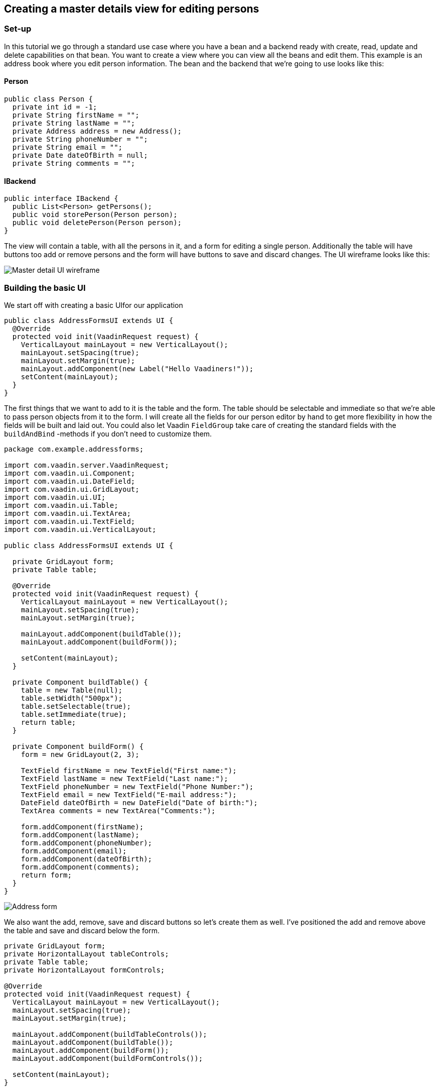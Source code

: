 [[creating-a-master-details-view-for-editing-persons]]
Creating a master details view for editing persons
--------------------------------------------------

[[set-up]]
Set-up
~~~~~~

In this tutorial we go through a standard use case where you have a bean
and a backend ready with create, read, update and delete capabilities on
that bean. You want to create a view where you can view all the beans
and edit them. This example is an address book where you edit person
information. The bean and the backend that we're going to use looks like
this:

[[person]]
Person
^^^^^^

[source,java]
....
public class Person {
  private int id = -1;
  private String firstName = "";
  private String lastName = "";
  private Address address = new Address();
  private String phoneNumber = "";
  private String email = "";
  private Date dateOfBirth = null;
  private String comments = "";
....

[[ibackend]]
IBackend
^^^^^^^^

[source,java]
....
public interface IBackend {
  public List<Person> getPersons();
  public void storePerson(Person person);
  public void deletePerson(Person person);
}
....

The view will contain a table, with all the persons in it, and a form
for editing a single person. Additionally the table will have buttons
too add or remove persons and the form will have buttons to save and
discard changes. The UI wireframe looks like this:

image:img/master%20detail%20wireframe.jpg[Master detail UI wireframe]

[[building-the-basic-ui]]
Building the basic UI
~~~~~~~~~~~~~~~~~~~~~

We start off with creating a basic UIfor our application

[source,java]
....
public class AddressFormsUI extends UI {
  @Override
  protected void init(VaadinRequest request) {
    VerticalLayout mainLayout = new VerticalLayout();
    mainLayout.setSpacing(true);
    mainLayout.setMargin(true);
    mainLayout.addComponent(new Label("Hello Vaadiners!"));
    setContent(mainLayout);
  }
}
....

The first things that we want to add to it is the table and the form.
The table should be selectable and immediate so that we're able to pass
person objects from it to the form. I will create all the fields for our
person editor by hand to get more flexibility in how the fields will be
built and laid out. You could also let Vaadin `FieldGroup` take care of
creating the standard fields with the `buildAndBind` -methods if you don't
need to customize them.

[source,java]
....
package com.example.addressforms;

import com.vaadin.server.VaadinRequest;
import com.vaadin.ui.Component;
import com.vaadin.ui.DateField;
import com.vaadin.ui.GridLayout;
import com.vaadin.ui.UI;
import com.vaadin.ui.Table;
import com.vaadin.ui.TextArea;
import com.vaadin.ui.TextField;
import com.vaadin.ui.VerticalLayout;

public class AddressFormsUI extends UI {

  private GridLayout form;
  private Table table;

  @Override
  protected void init(VaadinRequest request) {
    VerticalLayout mainLayout = new VerticalLayout();
    mainLayout.setSpacing(true);
    mainLayout.setMargin(true);

    mainLayout.addComponent(buildTable());
    mainLayout.addComponent(buildForm());

    setContent(mainLayout);
  }

  private Component buildTable() {
    table = new Table(null);
    table.setWidth("500px");
    table.setSelectable(true);
    table.setImmediate(true);
    return table;
  }

  private Component buildForm() {
    form = new GridLayout(2, 3);

    TextField firstName = new TextField("First name:");
    TextField lastName = new TextField("Last name:");
    TextField phoneNumber = new TextField("Phone Number:");
    TextField email = new TextField("E-mail address:");
    DateField dateOfBirth = new DateField("Date of birth:");
    TextArea comments = new TextArea("Comments:");

    form.addComponent(firstName);
    form.addComponent(lastName);
    form.addComponent(phoneNumber);
    form.addComponent(email);
    form.addComponent(dateOfBirth);
    form.addComponent(comments);
    return form;
  }
}
....

image:img/table%20and%20form.png[Address form]

We also want the add, remove, save and discard buttons so let's create
them as well. I've positioned the add and remove above the table and
save and discard below the form.

[source,java]
....
private GridLayout form;
private HorizontalLayout tableControls;
private Table table;
private HorizontalLayout formControls;

@Override
protected void init(VaadinRequest request) {
  VerticalLayout mainLayout = new VerticalLayout();
  mainLayout.setSpacing(true);
  mainLayout.setMargin(true);

  mainLayout.addComponent(buildTableControls());
  mainLayout.addComponent(buildTable());
  mainLayout.addComponent(buildForm());
  mainLayout.addComponent(buildFormControls());

  setContent(mainLayout);
}

...

private Component buildTableControls() {
  tableControls = new HorizontalLayout();
  Button add = new Button("Add");
  Button delete = new Button("Delete");
  tableControls.addComponent(add);
  tableControls.addComponent(delete);
  return tableControls;
}

private Component buildFormControls() {
  formControls = new HorizontalLayout();
  Button save = new Button("Save");
  Button discard = new Button("Discard");
  formControls.addComponent(save);
  formControls.addComponent(discard);
  return formControls;
}
....

The buttons doesn't do anything yet but we have all the components that
we need in the view now.

image:img/buttons%20added.png[Address form with add, delete, save and discard buttons]

[[connecting-the-backend-to-the-view]]
Connecting the backend to the view
~~~~~~~~~~~~~~~~~~~~~~~~~~~~~~~~~~

The backend reference is store as a field so that all methods have
access to it.

[source,java]
....
...
private IBackend backend;

@Override
protected void init(VaadinRequest request) {
    backend = new Backend();
    ...
....

Then we have to build a container for the table. I will do it in a
separate method from the table building so that it can be rebuilt for
refreshing the table after the initial rendering. We call this method
once in the initial rendering as well on every button click that
modifies the list of persons. A good choice of container in this case is
the `BeanItemContainer` where we specify to the table which columns we
want to show, and sort the table based on the name.

[source,java]
....
...
private Component buildTable() {
  table = new Table(null);
  table.setSelectable(true);
  table.setImmediate(true);
  updateTableData();
  return table;
}

...

private void updateTableData() {
  List<Person> persons = backend.getPersons();
  BeanItemContainer<Person> container = new BeanItemContainer<Person>(
          Person.class, persons);
  table.setContainerDataSource(container);

  table.setVisibleColumns(new String[] { "firstName", "lastName",
          "phoneNumber", "email", "dateOfBirth" });
  table.setColumnHeaders(new String[] { "First name", "Last name",
          "Phone number", "E-mail address", "Date of birth" });
  table.sort(new Object[] { "firstName", "lastName" }, new boolean[] {
          true, true });
}
...
....

To get the data from the selected person's data into the fields, and the
changes back into the bean, we will use a FieldGroup. The `FieldGroup`
should be defined as class variable and it should bind the fields that
is initialized in `buildForm()`.

[source,java]
....
...
private FieldGroup fieldGroup = new FieldGroup();

...

private Component buildForm() {
  form = new GridLayout(2, 3);

  TextField firstName = new TextField("First name:");
  TextField lastName = new TextField("Last name:");
  TextField phoneNumber = new TextField("Phone Number:");
  TextField email = new TextField("E-mail address:");
  DateField dateOfBirth = new DateField("Date of birth:");
  TextArea comments = new TextArea("Comments:");

  fieldGroup.bind(firstName, "firstName");
  fieldGroup.bind(lastName, "lastName");
  fieldGroup.bind(phoneNumber, "phoneNumber");
  fieldGroup.bind(email, "email");
  fieldGroup.bind(dateOfBirth, "dateOfBirth");
  fieldGroup.bind(comments, "comments");

  form.addComponent(firstName);
  form.addComponent(lastName);
  form.addComponent(phoneNumber);
  form.addComponent(email);
  form.addComponent(dateOfBirth);
  form.addComponent(comments);
  return form;
}
....

Additionally the table requires a value change listener and the
currently selected person in the table has to be passed to the
`FieldGroup`.

[source,java]
....
private Component buildTable() {
  ...
  table.addValueChangeListener(new ValueChangeListener() {
    public void valueChange(ValueChangeEvent event) {
      editPerson((Person) table.getValue());
    }
  });
  ...
}

...

private void editPerson(Person person) {
  if (person == null) {
    person = new Person();
  }
  BeanItem<Person> item = new BeanItem<Person>(person);
  fieldGroup.setItemDataSource(item);
}
....

[[putting-the-buttons-in-use]]
Putting the buttons in use
~~~~~~~~~~~~~~~~~~~~~~~~~~

Last thing we have to do is implement all the buttons that we have in
the application. Add should create a new Person object and give it to
the form. Delete should tell the backend to remove the selected person
and update the table. Save should store the changes into the bean and
the bean into the backend and update the table. Discard should reset the
form.

[source,java]
....
private Component buildTableControls() {
  tableControls = new HorizontalLayout();
  Button add = new Button("Add", new ClickListener() {
    public void buttonClick(ClickEvent event) {
      editPerson(new Person());
    }
  });
  Button delete = new Button("Delete", new ClickListener() {
    public void buttonClick(ClickEvent event) {
      backend.deletePerson((Person) table.getValue());
      updateTableData();
    }
  });
  tableControls.addComponent(add);
  tableControls.addComponent(delete);
  return tableControls;
}

private Component buildFormControls() {
  formControls = new HorizontalLayout();
  Button save = new Button("Save", new ClickListener() {
    public void buttonClick(ClickEvent event) {
      try {
        fieldGroup.commit();
        backend.storePerson(((BeanItem<Person>) fieldGroup
              .getItemDataSource()).getBean());
        updateTableData();
        editPerson(null);
      } catch (CommitException e) {
        e.printStackTrace();
      }
    }
  });
  Button discard = new Button("Discard", new ClickListener() {
    public void buttonClick(ClickEvent event) {
      fieldGroup.discard();
    }
  });
  formControls.addComponent(save);
  formControls.addComponent(discard);
  return formControls;
}
....

image:img/database%20connected.png[Form with database connected]

That's it! Now you have a full working CRUD view with total control over
the components and layouts. A little theming and layout adjustments and
it is ready for production.

You might have noticed that the person bean contains a reference to
another bean, a address, which is not editable here. The tutorial
link:CreatingACustomFieldForEditingTheAddressOfAPerson.asciidoc[Creating a custom field for editing the address of a person] goes
through on how to edit beans within beans with a `CustomField`, which can
be used directly as a field for the `FieldGroup`.
